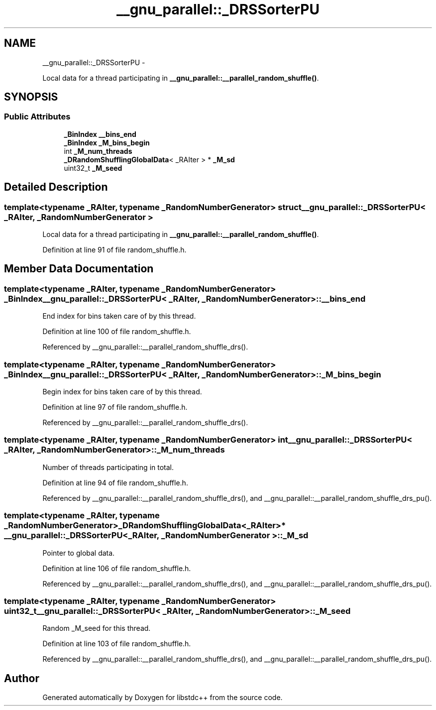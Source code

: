 .TH "__gnu_parallel::_DRSSorterPU" 3 "Sun Oct 10 2010" "libstdc++" \" -*- nroff -*-
.ad l
.nh
.SH NAME
__gnu_parallel::_DRSSorterPU \- 
.PP
Local data for a thread participating in \fB__gnu_parallel::__parallel_random_shuffle()\fP.  

.SH SYNOPSIS
.br
.PP
.SS "Public Attributes"

.in +1c
.ti -1c
.RI "\fB_BinIndex\fP \fB__bins_end\fP"
.br
.ti -1c
.RI "\fB_BinIndex\fP \fB_M_bins_begin\fP"
.br
.ti -1c
.RI "int \fB_M_num_threads\fP"
.br
.ti -1c
.RI "\fB_DRandomShufflingGlobalData\fP< _RAIter > * \fB_M_sd\fP"
.br
.ti -1c
.RI "uint32_t \fB_M_seed\fP"
.br
.in -1c
.SH "Detailed Description"
.PP 

.SS "template<typename _RAIter, typename _RandomNumberGenerator> struct __gnu_parallel::_DRSSorterPU< _RAIter, _RandomNumberGenerator >"
Local data for a thread participating in \fB__gnu_parallel::__parallel_random_shuffle()\fP. 
.PP
Definition at line 91 of file random_shuffle.h.
.SH "Member Data Documentation"
.PP 
.SS "template<typename _RAIter, typename _RandomNumberGenerator> \fB_BinIndex\fP \fB__gnu_parallel::_DRSSorterPU\fP< _RAIter, _RandomNumberGenerator >::\fB__bins_end\fP"
.PP
End index for bins taken care of by this thread. 
.PP
Definition at line 100 of file random_shuffle.h.
.PP
Referenced by __gnu_parallel::__parallel_random_shuffle_drs().
.SS "template<typename _RAIter, typename _RandomNumberGenerator> \fB_BinIndex\fP \fB__gnu_parallel::_DRSSorterPU\fP< _RAIter, _RandomNumberGenerator >::\fB_M_bins_begin\fP"
.PP
Begin index for bins taken care of by this thread. 
.PP
Definition at line 97 of file random_shuffle.h.
.PP
Referenced by __gnu_parallel::__parallel_random_shuffle_drs().
.SS "template<typename _RAIter, typename _RandomNumberGenerator> int \fB__gnu_parallel::_DRSSorterPU\fP< _RAIter, _RandomNumberGenerator >::\fB_M_num_threads\fP"
.PP
Number of threads participating in total. 
.PP
Definition at line 94 of file random_shuffle.h.
.PP
Referenced by __gnu_parallel::__parallel_random_shuffle_drs(), and __gnu_parallel::__parallel_random_shuffle_drs_pu().
.SS "template<typename _RAIter, typename _RandomNumberGenerator> \fB_DRandomShufflingGlobalData\fP<_RAIter>* \fB__gnu_parallel::_DRSSorterPU\fP< _RAIter, _RandomNumberGenerator >::\fB_M_sd\fP"
.PP
Pointer to global data. 
.PP
Definition at line 106 of file random_shuffle.h.
.PP
Referenced by __gnu_parallel::__parallel_random_shuffle_drs(), and __gnu_parallel::__parallel_random_shuffle_drs_pu().
.SS "template<typename _RAIter, typename _RandomNumberGenerator> uint32_t \fB__gnu_parallel::_DRSSorterPU\fP< _RAIter, _RandomNumberGenerator >::\fB_M_seed\fP"
.PP
Random _M_seed for this thread. 
.PP
Definition at line 103 of file random_shuffle.h.
.PP
Referenced by __gnu_parallel::__parallel_random_shuffle_drs(), and __gnu_parallel::__parallel_random_shuffle_drs_pu().

.SH "Author"
.PP 
Generated automatically by Doxygen for libstdc++ from the source code.
